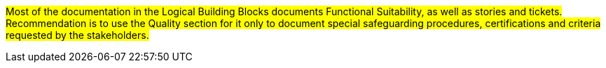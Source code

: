 #Most of the documentation in the Logical Building Blocks documents Functional Suitability,
as well as stories and tickets. Recommendation is to use the Quality section for it only to document special
safeguarding procedures, certifications and criteria requested by the stakeholders.#
